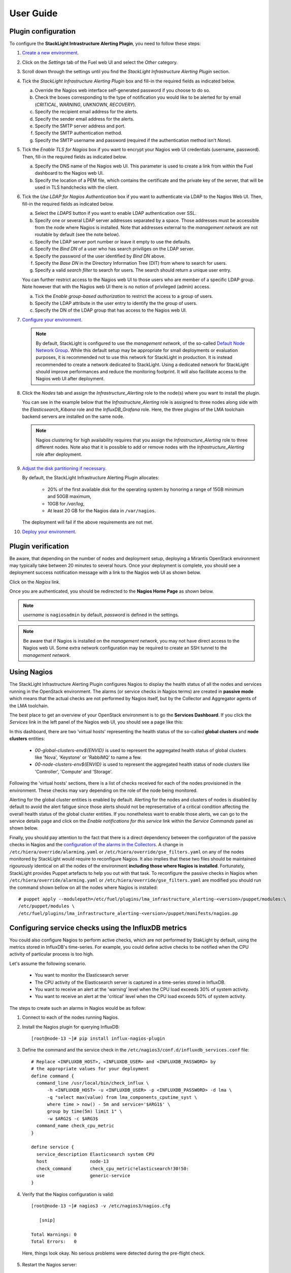 .. _user_guide:

User Guide
==========

.. _plugin_configuration:

Plugin configuration
--------------------

To configure the **StackLight Intrastructure Alerting Plugin**, you need to follow these steps:

1. `Create a new environment
   <http://docs.openstack.org/developer/fuel-docs/userdocs/fuel-user-guide/create-environment/start-create-env.html>`_.

2. Click on the *Settings* tab of the Fuel web UI and select the *Other* category.

3. Scroll down through the settings until you find the *StackLight Infrastructure
   Alerting Plugin* section.

4. Tick the *StackLight Infrastructure Alerting Plugin* box and fill-in the required
   fields as indicated below.

   .. image:: ../images/lma_infrastructure_alerting_settings.png
      :width: 800
      :align: center

   a. Override the Nagios web interface self-generated password if you choose to do so.
   #. Check the boxes corresponding to the type of notification you would
      like to be alerted for by email (*CRITICAL*, *WARNING*, *UNKNOWN*, *RECOVERY*).
   #. Specify the recipient email address for the alerts.
   #. Specify the sender email address for the alerts.
   #. Specify the SMTP server address and port.
   #. Specify the SMTP authentication method.
   #. Specify the SMTP username and password (required if the authentication
      method isn't *None*).

5. Tick the *Enable TLS for Nagios* box if you want to encrypt your
   Nagios web UI credentials (username, password). Then, fill-in the required
   fields as indicated below.

   .. image:: ../images/tls_settings.png
      :width: 800
      :align: center

   a. Specify the DNS name of the Nagios web UI. This parameter is used
      to create a link from within the Fuel dashboard to the Nagios web UI.
   #. Specify the location of a PEM file, which contains the certificate
      and the private key of the server, that will be used in TLS handchecks
      with the client.

6. Tick the *Use LDAP for Nagios Authentication* box if you want to authenticate
   via LDAP to the Nagios Web UI. Then, fill-in the required fields as indicated below.

   .. image:: ../images/ldap_auth.png
      :width: 800
      :align: center

   a. Select the *LDAPS* button if you want to enable LDAP authentication
      over SSL.
   #. Specify one or several LDAP server addresses separated by a space. Those
      addresses must be accessible from the node where Nagios is installed.
      Note that addresses external to the *management network* are not routable
      by default (see the note below).
   #. Specify the LDAP server port number or leave it empty to use the defaults.
   #. Specify the *Bind DN* of a user who has search priviliges on the LDAP server.
   #. Specify the password of the user identified by *Bind DN* above.
   #. Specify the *Base DN* in the Directory Information Tree (DIT) from where
      to search for users.
   #. Specify a valid *search filter* to search for users. The search should
      return a unique user entry.

   You can further restrict access to the Nagios web UI to those users who
   are member of a specific LDAP group. Note however that with the Nagios
   web UI there is no notion of privileged (admin) access.

   a. Tick the *Enable group-based authorization* to restrict the access to
      a group of users.
   #. Specify the LDAP attribute in the user entry to identify the
      the group of users.
   #. Specify the DN of the LDAP group that has access to the Nagios web UI.

7. `Configure your environment
   <http://docs.openstack.org/developer/fuel-docs/userdocs/fuel-user-guide/configure-environment.html>`_.

   .. note:: By default, StackLight is configured to use the *management network*,
      of the so-called `Default Node Network Group
      <http://docs.openstack.org/developer/fuel-docs/userdocs/fuel-user-guide/configure-environment/network-settings.html>`_.
      While this default setup may be appropriate for small deployments or
      evaluation purposes, it is recommended not to use this network
      for StackLight in production. It is instead recommended to create a network
      dedicated to StackLight. Using a dedicated network for StackLight should
      improve performances and reduce the monitoring footprint.
      It will also facilitate access to the Nagios web UI
      after deployment.

8. Click the *Nodes* tab and assign the *Infrastructure_Alerting* role
   to the node(s) where you want to install the plugin.

   You can see in the example below that the *Infrastructure_Alerting*
   role is assigned to three nodes along side with the
   *Elasticsearch_Kibana* role and the *InfluxDB_Grafana* role.
   Here, the three plugins of the LMA toolchain backend servers are
   installed on the same node.

   .. image:: ../images/lma_infrastructure_alerting_role.png
      :width: 800
      :align: center

   .. note:: Nagios clustering for high availability requires that you assign
      the *Infrastructure_Alerting* role to three different nodes.
      Note also that it is possible to add or remove nodes with the
      *Infrastructure_Alerting* role after deployment.

9. `Adjust the disk partitioning if necessary
   <http://docs.openstack.org/developer/fuel-docs/userdocs/fuel-user-guide/configure-environment/customize-partitions.html>`_.

   By default, the StackLight Infrastructure Alerting Plugin allocates:

     * 20% of the first available disk for the operating system
       by honoring a range of 15GB minimum and 50GB maximum,
     * 10GB for */var/log*,
     * At least 20 GB for the Nagios data in ``/var/nagios``.

   The deployment will fail if the above requirements are not met.

10. `Deploy your environment
    <http://docs.openstack.org/developer/fuel-docs/userdocs/fuel-user-guide/deploy-environment.html>`_.

.. _plugin_install_verification:

Plugin verification
-------------------

Be aware, that depending on the number of nodes and deployment setup,
deploying a Mirantis OpenStack environment may typically take between
20 minutes to several hours. Once your deployment is complete,
you should see a deployment success notification message with
a link to the Nagios web UI as shown below.

.. image:: ../images/deployment_notification.png
   :align: center
   :width: 800

Click on the *Nagios* link.

Once you are authenticated,
you should be redirected to the **Nagios Home Page** as shown below.

.. image:: ../images/nagios_homepage.png
   :align: center
   :width: 800

.. note:: *username* is ``nagiosadmin`` by default, *password* is defined
   in the settings.

.. note:: Be aware that if Nagios is installed on the *management network*,
   you may not have direct access to the Nagios web UI. Some extra network
   configuration may be required to create an SSH tunnel to the *management network*.

Using Nagios
------------

The StackLight Infrastructure Alerting Plugin configures Nagios
to display the health status of all the nodes and services running
in the OpenStack environment. The alarms (or service checks in Nagios
terms) are created in **passive mode** which means that the actual
checks are not performed by Nagios itself, but by the Collector
and Aggregator agents of the LMA toolchain.

The best place to get an overview of your OpenStack environment
is to go the **Services Dashboard**.
If you click the *Services* link in the left panel of the
Nagios web UI, you should see a page like this:

.. image:: ../images/nagios_services.png
   :align: center
   :width: 800

In this dashboard, there are two 'virtual hosts' representing
the health status of the so-called **global clusters** and
**node clusters** entities:

  * *00-global-clusters-env${ENVID}* is used to represent the
    aggregated health status of global clusters like 'Nova',
    'Keystone' or 'RabbiMQ' to name a few.

  * *00-node-clusters-env${ENVID}* is used to represent the
    aggregated health status of  node clusters like
    'Controller', 'Compute' and 'Storage'.

Following the 'virtual hosts' sections, there is a list
of checks received for each of the nodes provisioned in the
environment. These checks may vary depending on the role of
the node being monitored.

Alerting for the global cluster entities is enabled by default.
Alerting for the nodes and clusters of nodes is disabled
by default to avoid the alert fatigue since those alerts should
not be representative of a critical condition affecting
the overall health status of the global cluster entities.
If you nonetheless want to enable those alerts, we can go
to the service details page and click on the *Enable notifications
for this service* link within the *Service Commands* panel as shown below.

.. image:: ../images/nagios_enable_notifs.png
   :align: center
   :width: 800

Finally, you should pay attention to the fact that there is
a direct dependency between the configuraton of the passive
checks in Nagios and the `configuration of the alarms in
the Collectors
<http://fuel-plugin-lma-collector.readthedocs.io/en/latest/alarms.html>`_.
A change in ``/etc/hiera/override/alarming.yaml`` or
``/etc/hiera/override/gse_filters.yaml`` on any of the
nodes monitored by StackLight would require to reconfigure Nagios.
It also implies that these two files should be maintained
rigourously identical on all the nodes of the environment
**including those where Nagios is installed**. Fortunately,
StackLight provides Puppet artefacts to help you out with
that task. To reconfigure the passive checks in Nagios
when ``/etc/hiera/override/alarming.yaml`` or
``/etc/hiera/override/gse_filters.yaml`` are modified
you should run the command shown bellow on all the nodes where
Nagios is installed::

  # puppet apply --modulepath=/etc/fuel/plugins/lma_infrastructure_alerting-<version>/puppet/modules:\
  /etc/puppet/modules \
  /etc/fuel/plugins/lma_infrastructure_alerting-<version>/puppet/manifests/nagios.pp

Configuring service checks using the InfluxDB metrics
-----------------------------------------------------

You could also configure Nagios to perform active checks,
which are not performed by StakLight by default, using the
metrics stored in InfluxDB's time-series.
For example, you could define active checks to be notified
when the CPU activity of particular process is too high.

Let's assume the following scenario.

  * You want to monitor the Elasticsearch server
  * The CPU activity of the Elasticsearch server is captured
    in a time-series stored in InfluxDB.
  * You want to receive an alert at the 'warning' level
    when the CPU load exceeds 30% of system activity.
  * You want to receive an alert at the 'critical' level
    when the CPU load exceeds 50% of system activity.

The steps to create such an alarms in Nagios would be as follow:

1. Connect to each of the nodes running Nagios.

2. Install the Nagios plugin for querying InfluxDB::

    [root@node-13 ~]# pip install influx-nagios-plugin

3. Define the command and the service check in the ``/etc/nagios3/conf.d/influxdb_services.conf`` file::

    # Replace <INFLUXDB_HOST>, <INFLUXDB_USER> and <INFLUXDB_PASSWORD> by
    # the appropriate values for your deployment
    define command {
      command_line /usr/local/bin/check_influx \
          -h <INFLUXDB_HOST> -u <INFLUXDB_USER> -p <INFLUXDB_PASSWORD> -d lma \
          -q "select max(value) from lma_components_cputime_syst \
          where time > now() - 5m and service='$ARG1$' \
          group by time(5m) limit 1" \
          -w $ARG2$ -c $ARG3$
      command_name check_cpu_metric
    }

    define service {
      service_description Elasticsearch system CPU
      host                node-13
      check_command       check_cpu_metric!elasticsearch!30!50:
      use                 generic-service
    }

4. Verify that the Nagios configuration is valid::

    [root@node-13 ~]# nagios3 -v /etc/nagios3/nagios.cfg

       [snip]

    Total Warnings: 0
    Total Errors:   0

  Here, things look okay. No serious problems were detected during the pre-flight check.

5. Restart the Nagios server::

    [root@node-13 ~]# crm resource restart nagios3

6. Go to the Nagios Web UI to verify that the service check has been added.

You can define additional service checks for different nodes or
node groups using the same ``check_influx`` command.
You will just need to provide these three required arguments for defining new service checks:

  * A valid InfluxDB query that should return only one row with a single value.
    Check the `InfluxDB documentation <https://docs.influxdata.com/influxdb/v0.10/query_language/>`_
    to learn how to use the InfluxDB's query language.
  * A range specification for the warning threshold.
  * A range specification for the critical threshold.

.. note:: Threshold ranges are defined following the `Nagios format
   <https://nagios-plugins.org/doc/guidelines.html#THRESHOLDFORMAT>`_.

Using an external SMTP server with STARTTLS
-------------------------------------------

If your SMTP server requires STARTTLS, you need to make some
manual adjustements to the Nagios configuration after the deployment of
your environment.

.. note:: Prior to enabling STARTTLS, you need to configure the *SMTP Authentication method*
   parameter in the plugin's settings to use either *Plain*, *Login* or *CRAM-MD5*.

1. Login to the *LMA Infrastructure Alerting* node.

2. Edit the
   ``/etc/nagios3/conf.d/cmd_notify-service-by-smtp-with-long-service-output.cfg``
   file to add the ``-S smtp-use-starttls`` option to the `mail` command. For
   example::

    define command{
      command_name    notify-service-by-smtp-with-long-service-output
      command_line    /usr/bin/printf "%b" "***** Nagios *****\n\n"\
        "Notification Type: $NOTIFICATIONTYPE$\n\n"\
        "Service: $SERVICEDESC$\nHost: $HOSTALIAS$\nAddress: $HOSTADDRESS$\n"\
        "State: $SERVICESTATE$\n\nDate/Time: $LONGDATETIME$\n\n"\
        "Additional Info:\n\n$SERVICEOUTPUT$\n$LONGSERVICEOUTPUT$\n" | \
        /usr/bin/mail -s "** $NOTIFICATIONTYPE$ "\
        "Service Alert: $HOSTALIAS$/$SERVICEDESC$ is $SERVICESTATE$ **" \
        -r 'nagios@localhost' \
        -S smtp="smtp://<SMTP_HOST>" \
        -S smtp-auth=<SMTP_AUTH_METHOD> \
        -S smtp-auth-user='<SMTP_USER>' \
        -S smtp-auth-password='<SMTP_PASSWORD>' \
        -S smtp-use-starttls \
        $CONTACTEMAIL$
    }

   .. note:: If the server certificate isn't present in the standard directory (eg
     ``/etc/ssl/certs`` on Ubuntu), you can specify its location by adding the ``-S
     ssl-ca-file=<FILE>`` option.

     If you want to disable the verification of the SSL/TLS server
     certificate altogether, you should add the ``-S ssl-verify=ignore`` option instead.

3. Verify that the Nagios configuration is correct::

    [root@node-13 ~]# nagios3 -v /etc/nagios3/nagios.cfg

4. Restart the Nagios service::

    [root@node-13 ~]# crm resource restart nagios3

Troubleshooting
---------------

If you cannot access the Nagios web UI, follow these troubleshooting tips.

1. Check that the StackLight Collector are able to connect to the Nagios
   VIP address on port *80*.

2. Check that the Nagios configuration is valid::

    [root@node-13 ~]# nagios3 -v /etc/nagios3/nagios.cfg

       [snip]

    Total Warnings: 0
    Total Errors:   0

  Here, things look okay. No serious problems were detected during the pre-flight check.

3. Check that the Nagios server is up and running::

    [root@node-13 ~]# crm resource status nagios3
    resource nagios3 is NOT running

4. If Nagios is not running, start it::

    [root@node-13 ~]# crm resource start nagios3

5. Check that Apache is up and running::

    [root@node-13 ~]# crm resource status apache2-nagios

6. If Apache is not running, start it::

    [root@node-13 ~]# crm resource start apache2-nagios

7. Look for errors in the Nagios log file:

   * ``/var/nagios/nagios.log``.

8. Look for errors in the Apache log files:

   * ``/var/log/apache2/nagios_error.log``
   * ``/var/log/apache2/nagios_wsgi_access.log``
   * ``/var/log/apache2/nagios_wsgi_error.log``

Finally, Nagios may report a host or service state as *UNKNOWN*.
Two cases can be distinguished:

  * 'UNKNOWN: No datapoint have been received ever',
  * 'UNKNOWN: No datapoint have been received over the last X seconds'.

Both cases indicate that Nagios doesn't receive regular passive checks from
the StackLight Collector. This may be due to different problems:

  * The 'hekad' process fails to communicate with Nagios,
  * The 'collectd' and/or 'hekad' process have crashed,
  * One or several alarm rules are misconfigured.

To remedy to the above situations, follow the `troubleshooting tips
<http://fuel-plugin-lma-collector.readthedocs.io/en/latest/configuration.html#troubleshooting>`_
of the *StackLight Collector Plugin User Guide*.
